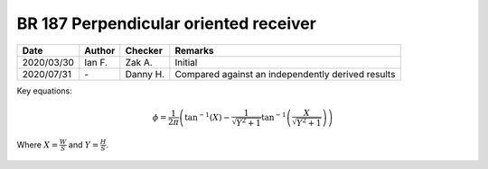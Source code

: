 BR 187 Perpendicular oriented receiver
--------------------------------------

.. list-table::
    :header-rows: 1

    * - Date
      - Author
      - Checker
      - Remarks
    * - 2020/03/30
      - Ian F.
      - Zak A.
      - Initial
    * - 2020/07/31
      - \-
      - Danny H.
      - Compared against an independently derived results

Key equations:

.. math::
   \phi=\frac{1}{2\pi}\left(\tan^{-1}\left({X} \right )-\frac{1}{\sqrt{Y^2+1}}\tan^{-1}\left(\frac{X}{\sqrt{Y^2+1}} \right ) \right )

Where :math:`X=\frac{W}{S}` and :math:`Y=\frac{H}{S}`.

.. figure:: BRE-187/p33.svg
    :width: 100%
    :alt: BR 187, Page 33

.. figure:: BRE-187/p34.svg
    :width: 100%
    :alt: BR 187, Page 34

.. figure:: BRE-187/p35.svg
    :width: 100%
    :alt: BR 187, Page 35

.. figure:: BRE-187/p36.svg
    :width: 100%
    :alt: BR 187, Page 36
